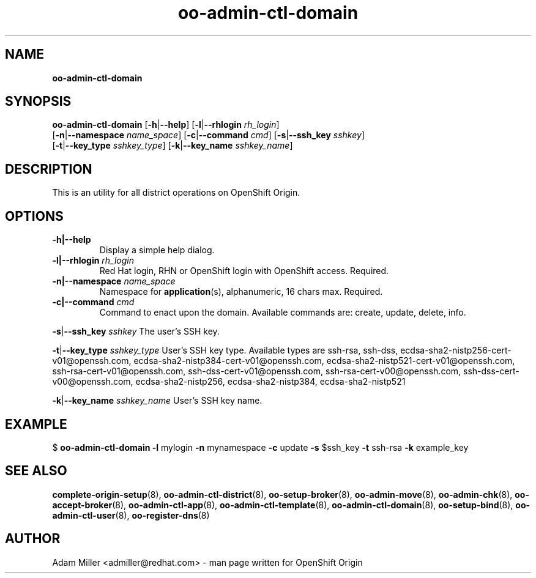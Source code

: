 .\" Text automatically generated by txt2man
.TH oo-admin-ctl-domain 8 "26 October 2012" "" ""
.SH NAME
\fBoo-admin-ctl-domain
\fB
.SH SYNOPSIS
.nf
.fam C
\fBoo-admin-ctl-domain\fP [\fB-h\fP|\fB--help\fP] [\fB-l\fP|\fB--rhlogin\fP \fIrh_login\fP] 
[\fB-n\fP|\fB--namespace\fP \fIname_space\fP] [\fB-c\fP|\fB--command\fP \fIcmd\fP] [\fB-s\fP|\fB--ssh_key\fP \fIsshkey\fP]
[\fB-t\fP|\fB--key_type\fP \fIsshkey_type\fP] [\fB-k\fP|\fB--key_name\fP \fIsshkey_name\fP]

.fam T
.fi
.fam T
.fi
.SH DESCRIPTION
This is an utility for all district operations on OpenShift Origin.
.SH OPTIONS
.TP
.B
\fB-h\fP|\fB--help\fP
Display a simple help dialog.
.TP
.B
\fB-l\fP|\fB--rhlogin\fP \fIrh_login\fP
Red Hat login, RHN or OpenShift login with OpenShift access. Required.
.TP
.B
\fB-n\fP|\fB--namespace\fP \fIname_space\fP
Namespace for \fBapplication\fP(s), alphanumeric, 16 chars max. Required.
.TP
.B
\fB-c\fP|\fB--command\fP \fIcmd\fP
Command to enact upon the domain. Available commands are: create,
update, delete, info.
.PP
\fB-s\fP|\fB--ssh_key\fP \fIsshkey\fP
The user's SSH key.
.PP
\fB-t\fP|\fB--key_type\fP \fIsshkey_type\fP
User's SSH key type. Available types are ssh-rsa, ssh-dss, 
ecdsa-sha2-nistp256-cert-v01@openssh.com, 
ecdsa-sha2-nistp384-cert-v01@openssh.com,
ecdsa-sha2-nistp521-cert-v01@openssh.com,
ssh-rsa-cert-v01@openssh.com, ssh-dss-cert-v01@openssh.com, 
ssh-rsa-cert-v00@openssh.com, ssh-dss-cert-v00@openssh.com, 
ecdsa-sha2-nistp256, ecdsa-sha2-nistp384, ecdsa-sha2-nistp521
.PP
\fB-k\fP|\fB--key_name\fP \fIsshkey_name\fP
User's SSH key name.
.SH EXAMPLE

$ \fBoo-admin-ctl-domain\fP \fB-l\fP mylogin \fB-n\fP mynamespace \fB-c\fP update \fB-s\fP $ssh_key 
\fB-t\fP ssh-rsa \fB-k\fP example_key
.SH SEE ALSO
\fBcomplete-origin-setup\fP(8), \fBoo-admin-ctl-district\fP(8), \fBoo-setup-broker\fP(8),
\fBoo-admin-move\fP(8), \fBoo-admin-chk\fP(8), \fBoo-accept-broker\fP(8), \fBoo-admin-ctl-app\fP(8),
\fBoo-admin-ctl-template\fP(8), \fBoo-admin-ctl-domain\fP(8), \fBoo-setup-bind\fP(8),
\fBoo-admin-ctl-user\fP(8), \fBoo-register-dns\fP(8)
.SH AUTHOR
Adam Miller <admiller@redhat.com> - man page written for OpenShift Origin 
